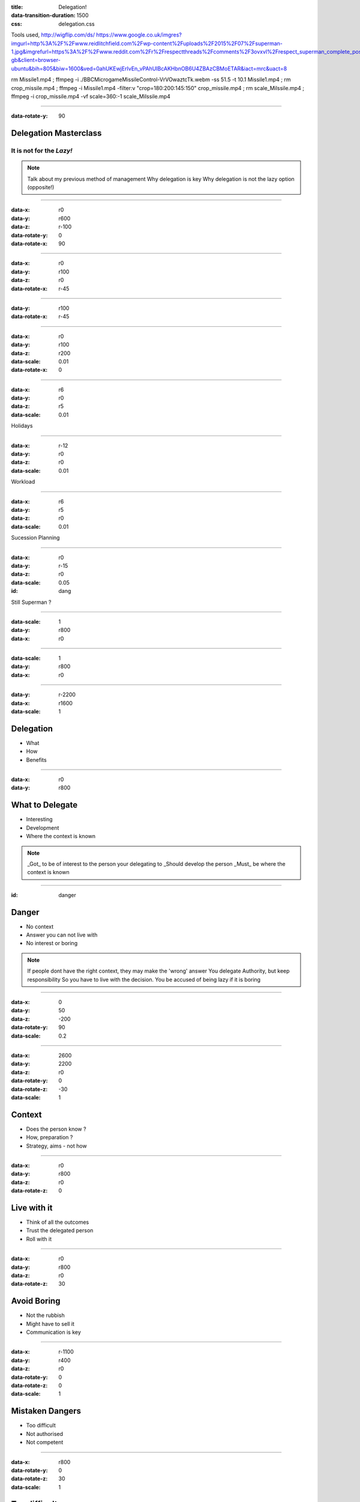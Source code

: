 :title: Delegation! 
:data-transition-duration: 1500
:css: delegation.css


Tools used,
http://wigflip.com/ds/
https://www.google.co.uk/imgres?imgurl=http%3A%2F%2Fwww.reidlitchfield.com%2Fwp-content%2Fuploads%2F2015%2F07%2Fsuperman-1.jpg&imgrefurl=https%3A%2F%2Fwww.reddit.com%2Fr%2Frespectthreads%2Fcomments%2F3ovxvl%2Frespect_superman_complete_postcrisis%2F&docid=yVFTE8LlXyUGgM&tbnid=_4GZinGYWldMxM%3A&w=800&h=600&hl=en-gb&client=browser-ubuntu&bih=805&biw=1600&ved=0ahUKEwjErIvEn_vPAhUIBcAKHbnOB6U4ZBAzCBMoETAR&iact=mrc&uact=8

rm Missile1.mp4 ; ffmpeg -i ./BBC\ Micro\ game\ Missile\ Control-VrVOwaztcTk.webm -ss 51.5 -t 10.1 Missile1.mp4 ; rm crop_missile.mp4 ; ffmpeg -i Missile1.mp4 -filter:v "crop=180:200:145:150" crop_missile.mp4 ; rm scale_Milssile.mp4 ; ffmpeg -i crop_missile.mp4 -vf scale=360:-1 scale_Milssile.mp4


----

:data-rotate-y: 90

Delegation Masterclass
======================

It is not for the *Lazy!*
---------------------------------

.. note::

    Talk about my previous method of management
    Why delegation is key
    Why delegation is not the lazy option (opposite!)

----

:data-x: r0
:data-y: r600
:data-z: r-100
:data-rotate-y: 0
:data-rotate-x: 90

.. image:: images/speech1.gif
.. image:: images/speech2.gif

----

:data-x: r0
:data-y: r100
:data-z: r0
:data-rotate-x: r-45

.. image:: images/speech3.gif
.. image:: images/speech4.gif

----

:data-y: r100
:data-rotate-x: r-45

.. image:: images/speech5.gif
.. image:: images/speech6.gif

----

:data-x: r0
:data-y: r100
:data-z: r200
:data-scale: 0.01
:data-rotate-x: 0

.. image:: images/superman-1.jpg

----

:data-x: r6
:data-y: r0
:data-z: r5
:data-scale: 0.01


Holidays

----

:data-x: r-12
:data-y: r0
:data-z: r0
:data-scale: 0.01


Workload

----

:data-x: r6
:data-y: r5
:data-z: r0
:data-scale: 0.01


Sucession Planning

----

:data-x: r0
:data-y: r-15
:data-z: r0
:data-scale: 0.05

:id: dang

Still Superman ?

----

:data-scale: 1
:data-y: r800
:data-x: r0


.. image:: images/Window-Missile-Control.jpg

----

:data-scale: 1
:data-y: r800
:data-x: r0


.. image:: images/Missile1_long.jpg

----

:data-y: r-2200
:data-x: r1600
:data-scale: 1

Delegation
==========

* What 
* How
* Benefits

----

:data-x: r0
:data-y: r800


What to Delegate
================

* Interesting  
* Development
* Where the context is known

.. note::

    _Got_ to be of interest to the person your delegating to
    _Should develop the person 
    _Must_ be where the context is known 

----

:id: danger

Danger
==========

* No context  
* Answer you can not live with
* No interest or boring

.. note::

    If people dont have the right context, they may make the 'wrong' answer
    You delegate Authority, but keep responsibility
    So you have to live with the decision.
    You be accused of being lazy if it is boring

----

:data-x: 0
:data-y: 50
:data-z: -200
:data-rotate-y: 90
:data-scale: 0.2

----

:data-x: 2600
:data-y: 2200
:data-z: r0
:data-rotate-y: 0
:data-rotate-z: -30
:data-scale: 1

Context
==========

* Does the person know ?  
* How, preparation ?
* Strategy, aims - not how

----

:data-x: r0
:data-y: r800
:data-z: r0
:data-rotate-z: 0

Live with it
============

* Think of all the outcomes
* Trust the delegated person  
* Roll with it

----

:data-x: r0
:data-y: r800
:data-z: r0
:data-rotate-z: 30

Avoid Boring
============

* Not the rubbish
* Might have to sell it
* Communication is key

----

:data-x: r-1100
:data-y: r400
:data-z: r0
:data-rotate-y: 0
:data-rotate-z: 0
:data-scale: 1

Mistaken Dangers
================

* Too difficult
* Not authorised
* Not competent

----

:data-x: r800
:data-rotate-y: 0
:data-rotate-z: 30
:data-scale: 1


Too difficult
================

* Build a Superman
* Only Superman is competent ?

.. image:: images/superman-1s.jpg

----

:data-x: r1600
:data-y: r-4000
:data-rotate-y: 0
:data-rotate-z: 0
:data-scale: 1


How
===

* Delegate upwards
* Do, Check, Go
* Do, Inform, Go
* Just Do it

----

:data-x: r0
:data-y: r800
:data-rotate-y: 0
:data-rotate-z: 0
:data-scale: 1


Do, Check, Go
=============

* Complex
* Builds confidence
* Still authorising 

----

Do, Inform, Go
==============

* Less complex
* Giving authority
* Still responsible

----

Just Do it
==============

* Giving authority
* Still responsible
* Builds trust, if not seen as lazy

.. image:: images/Just-Do-It.jpg

----

:data-x: r115
:data-y: r-280
:data-z: r10
:data-rotate-y: 0
:data-rotate-z: 0
:data-scale: 0.01

.. image:: images/superman-1.jpg

----

:data-x: r-115
:data-y: r1080
:data-z: r-10
:data-scale: 1

Pass the Parcel
===============

* One to One
* At a meeting
* Avoid the ine line email!

----

:data-x: r0
:data-y: r800
:data-z: r0
:data-scale: 1

Pass the Parcel
===============

.. image:: images/Ender_Delegate_.jpg

----

:data-x: r800
:data-y: r-2400

Benefits
===============

* Value
* New Super-people
* Able to keep look at - wider view

----

:data-x: 2000
:data-y: 2000
:data-scale: 7.5
:data-rotate-z: 0
:data-rotate-x: 0
:data-rotate-y: 0
:data-z: 0
